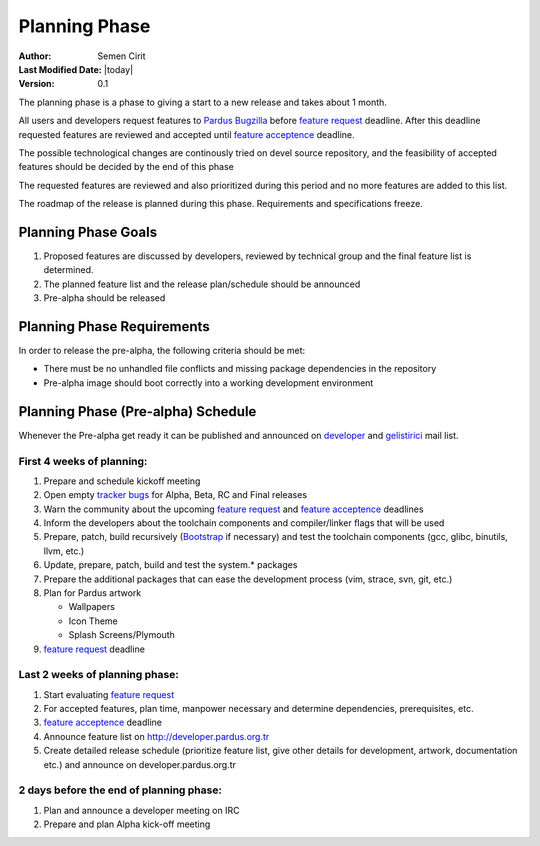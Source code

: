 Planning Phase
==============

:Author: Semen Cirit
:Last Modified Date: |today|
:Version: 0.1

The planning phase is a phase to giving a start to a new release and takes
about 1 month.

All users and developers request features to `Pardus Bugzilla`_ before `feature request`_ 
deadline. After this deadline requested features are reviewed and accepted until `feature
acceptence`_ deadline.

The possible technological changes are continously tried on devel source
repository, and the feasibility of accepted features should be decided
by the end of this phase

The requested features are reviewed and also prioritized during this period
and no more features are added to this list.

The roadmap of the release is planned during this phase. Requirements and
specifications freeze.

Planning Phase Goals
^^^^^^^^^^^^^^^^^^^^

#. Proposed features are discussed by developers, reviewed by technical group and the final feature list is determined.
#. The planned feature list and the release plan/schedule should be announced
#. Pre-alpha should be released

Planning Phase Requirements
^^^^^^^^^^^^^^^^^^^^^^^^^^^
In order to release the pre-alpha, the following criteria should be met:

* There must be no unhandled file conflicts and missing package dependencies in the repository
* Pre-alpha image should boot correctly into a working development environment

Planning Phase (Pre-alpha) Schedule
^^^^^^^^^^^^^^^^^^^^^^^^^^^^^^^^^^^

Whenever the Pre-alpha get ready it can be published and announced on developer_ and gelistirici_ mail list.

First 4 weeks of planning:
--------------------------

#. Prepare and schedule kickoff meeting
#. Open empty `tracker bugs`_ for Alpha, Beta, RC and Final releases
#. Warn the community about the upcoming `feature request`_ and `feature acceptence`_ deadlines
#. Inform the developers about the toolchain components and compiler/linker flags that will be used
#. Prepare, patch, build recursively (Bootstrap_ if necessary) and test the toolchain components (gcc, glibc, binutils, llvm, etc.)
#. Update, prepare, patch, build and test the system.* packages
#. Prepare the additional packages that can ease the development process (vim, strace, svn, git, etc.)
#. Plan for Pardus artwork

   * Wallpapers
   * Icon Theme
   * Splash Screens/Plymouth
#. `feature request`_ deadline

Last 2 weeks of planning phase:
-------------------------------

#. Start evaluating `feature request`_
#. For accepted features, plan time, manpower necessary and determine dependencies, prerequisites, etc.
#. `feature acceptence`_ deadline
#. Announce feature list on http://developer.pardus.org.tr
#. Create detailed release schedule (prioritize feature list, give other details for development, artwork, documentation etc.) and announce on developer.pardus.org.tr


2 days before the end of planning phase:
----------------------------------------

#. Plan and announce a developer meeting on IRC
#. Prepare and plan Alpha kick-off meeting

.. _requested features: http://developer.pardus.org.tr/guides/newfeature/index.html
.. _Pardus Bugzilla: http://bugs.pardus.org.tr/
.. _tracker bugs: http://developer.pardus.org.tr/guides/bugtracking/tracker_bug_process.html#open-tracker-bug-report
.. _devel source: http://developer.pardus.org.tr/guides/releasing/repository_concepts/sourcecode_repository.html#devel-folder
.. _devel binary: http://developer.pardus.org.tr/guides/releasing/repository_concepts/software_repository.html#devel-binary-repository
.. _Bootstrap: http://developer.pardus.org.tr/guides/releasing/bootstrapping.html
.. _buildfarm: http://developer.pardus.org.tr/guides/releasing/preparing_buildfarm.html
.. _nightly builds: http://developer.pardus.org.tr/guides/releasing/generating_nightly_builds.html
.. _severity: http://developer.pardus.org.tr/guides/bugtracking/howto_bug_triage.html#bug-importance
.. _tester list: http://lists.pardus.org.tr/mailman/listinfo/testci
.. _feature request: http://developer.pardus.org.tr/guides/newfeature/newfeature_requests.html#how-do-i-propose-a-new-feature-that-i-do-not-contribute
.. _feature acceptence: http://developer.pardus.org.tr/guides/newfeature/newfeature_requests.html#how-my-new-feature-request-is-accepted
.. _developer: http://lists.pardus.org.tr/mailman/listinfo/pardus-devel
.. _gelistirici: http://lists.pardus.org.tr/mailman/listinfo/gelistirici
.. _YALI: http://developer.pardus.org.tr/projects/yali/index.html
.. _PiSi: http://developer.pardus.org.tr/projects/pisi/index.html
